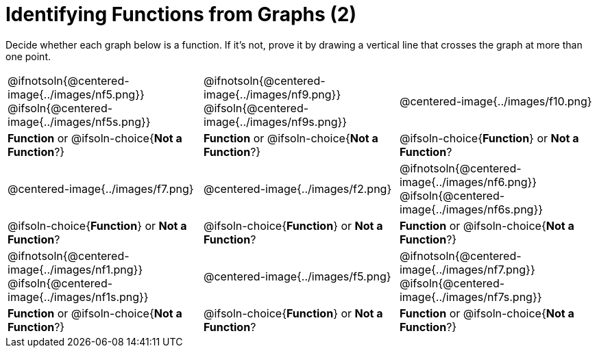 = Identifying Functions from Graphs (2)

Decide whether each graph below is a function. If it's not, prove it by drawing a vertical line that crosses the graph at more than one point.

[cols="^1,^1,^1"]
|===
|@ifnotsoln{@centered-image{../images/nf5.png}} @ifsoln{@centered-image{../images/nf5s.png}}
|@ifnotsoln{@centered-image{../images/nf9.png}} @ifsoln{@centered-image{../images/nf9s.png}}
|@centered-image{../images/f10.png}

|
*Function* or
@ifsoln-choice{*Not a Function*?}
|
*Function* or
@ifsoln-choice{*Not a Function*?}
|
@ifsoln-choice{*Function*}
or *Not a Function*?

|@centered-image{../images/f7.png}
|@centered-image{../images/f2.png}
|@ifnotsoln{@centered-image{../images/nf6.png}} @ifsoln{@centered-image{../images/nf6s.png}}

|
@ifsoln-choice{*Function*}
or *Not a Function*?
|
@ifsoln-choice{*Function*}
or *Not a Function*?
|
*Function* or
@ifsoln-choice{*Not a Function*?}

|@ifnotsoln{@centered-image{../images/nf1.png}} @ifsoln{@centered-image{../images/nf1s.png}}
|@centered-image{../images/f5.png}
|@ifnotsoln{@centered-image{../images/nf7.png}} @ifsoln{@centered-image{../images/nf7s.png}}

|
*Function* or
@ifsoln-choice{*Not a Function*?}
|
@ifsoln-choice{*Function*}
or *Not a Function*?
|
*Function* or
@ifsoln-choice{*Not a Function*?}
|===

